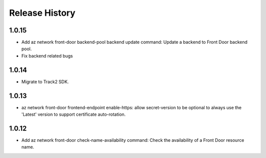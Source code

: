 .. :changelog:

Release History
===============

1.0.15
++++++
* Add az network front-door backend-pool backend update command: Update a backend to Front Door backend pool.
* Fix backend related bugs

1.0.14
++++++
* Migrate to Track2 SDK.

1.0.13
++++++
* az network front-door frontend-endpoint enable-https: allow secret-version to be optional to always use the 'Latest' version to support certificate auto-rotation.

1.0.12
++++++
* Add az network front-door check-name-availability command: Check the availability of a Front Door resource name.